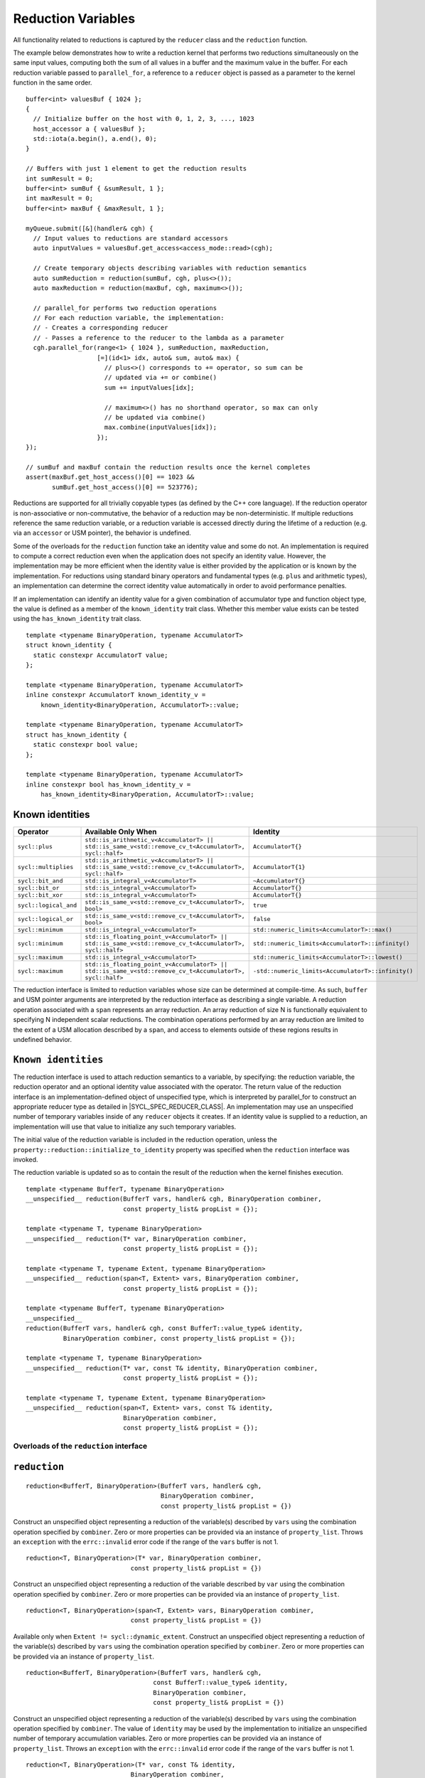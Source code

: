 ..
  Copyright 2023 The Khronos Group Inc.
  SPDX-License-Identifier: CC-BY-4.0

.. _reduction-variables:

*******************
Reduction Variables
*******************

All functionality related to reductions is captured by the ``reducer``
class and the ``reduction`` function.

The example below demonstrates how to write a reduction kernel that
performs two reductions simultaneously on the same input values,
computing both the sum of all values in a buffer and the maximum
value in the buffer. For each reduction variable passed to
``parallel_for``, a reference to a ``reducer`` object is passed
as a parameter to the kernel function in the same order.

::

  buffer<int> valuesBuf { 1024 };
  {
    // Initialize buffer on the host with 0, 1, 2, 3, ..., 1023
    host_accessor a { valuesBuf };
    std::iota(a.begin(), a.end(), 0);
  }

  // Buffers with just 1 element to get the reduction results
  int sumResult = 0;
  buffer<int> sumBuf { &sumResult, 1 };
  int maxResult = 0;
  buffer<int> maxBuf { &maxResult, 1 };

  myQueue.submit([&](handler& cgh) {
    // Input values to reductions are standard accessors
    auto inputValues = valuesBuf.get_access<access_mode::read>(cgh);

    // Create temporary objects describing variables with reduction semantics
    auto sumReduction = reduction(sumBuf, cgh, plus<>());
    auto maxReduction = reduction(maxBuf, cgh, maximum<>());

    // parallel_for performs two reduction operations
    // For each reduction variable, the implementation:
    // - Creates a corresponding reducer
    // - Passes a reference to the reducer to the lambda as a parameter
    cgh.parallel_for(range<1> { 1024 }, sumReduction, maxReduction,
                     [=](id<1> idx, auto& sum, auto& max) {
                       // plus<>() corresponds to += operator, so sum can be
                       // updated via += or combine()
                       sum += inputValues[idx];

                       // maximum<>() has no shorthand operator, so max can only
                       // be updated via combine()
                       max.combine(inputValues[idx]);
                     });
  });

  // sumBuf and maxBuf contain the reduction results once the kernel completes
  assert(maxBuf.get_host_access()[0] == 1023 &&
         sumBuf.get_host_access()[0] == 523776);

Reductions are supported for all trivially copyable types (as defined
by the C++ core language). If the reduction operator is non-associative
or non-commutative, the behavior of a reduction may be non-deterministic.
If multiple reductions reference the same reduction variable, or a
reduction variable is accessed directly during the lifetime of a reduction
(e.g. via an ``accessor`` or USM pointer), the behavior is undefined.

Some of the overloads for the ``reduction`` function take an identity
value and some do not. An implementation is required to compute a correct
reduction even when the application does not specify an identity value.
However, the implementation may be more efficient when the identity value
is either provided by the application or is known by the implementation.
For reductions using standard binary operators and fundamental types
(e.g. ``plus`` and arithmetic types), an implementation can determine the
correct identity value automatically in order to avoid performance penalties.

If an implementation can identify an identity value for a given combination
of accumulator type and function object type, the value is defined as a member
of the ``known_identity`` trait class. Whether this member value exists can be
tested using the ``has_known_identity`` trait class.

::

  template <typename BinaryOperation, typename AccumulatorT>
  struct known_identity {
    static constexpr AccumulatorT value;
  };

  template <typename BinaryOperation, typename AccumulatorT>
  inline constexpr AccumulatorT known_identity_v =
      known_identity<BinaryOperation, AccumulatorT>::value;

  template <typename BinaryOperation, typename AccumulatorT>
  struct has_known_identity {
    static constexpr bool value;
  };

  template <typename BinaryOperation, typename AccumulatorT>
  inline constexpr bool has_known_identity_v =
      has_known_identity<BinaryOperation, AccumulatorT>::value;

Known identities
================

.. list-table::
  :header-rows: 1

  * - Operator
    - Available Only When
    - Identity
  * - ``sycl::plus``
    - ``std::is_arithmetic_v<AccumulatorT> || std::is_same_v<std::remove_cv_t<AccumulatorT>, sycl::half>``
    - ``AccumulatorT{}``
  * - ``sycl::multiplies``
    - ``std::is_arithmetic_v<AccumulatorT> || std::is_same_v<std::remove_cv_t<AccumulatorT>, sycl::half>``
    - ``AccumulatorT{1}``
  * - ``sycl::bit_and``
    - ``std::is_integral_v<AccumulatorT>``
    - ``~AccumulatorT{}``
  * - ``sycl::bit_or``
    - ``std::is_integral_v<AccumulatorT>``
    - ``AccumulatorT{}``
  * - ``sycl::bit_xor``
    - ``std::is_integral_v<AccumulatorT>``
    - ``AccumulatorT{}``
  * - ``sycl::logical_and``
    - ``std::is_same_v<std::remove_cv_t<AccumulatorT>, bool>``
    - ``true``
  * - ``sycl::logical_or``
    - ``std::is_same_v<std::remove_cv_t<AccumulatorT>, bool>``
    - ``false``
  * - ``sycl::minimum``
    - ``std::is_integral_v<AccumulatorT>``
    - ``std::numeric_limits<AccumulatorT>::max()``
  * - ``sycl::minimum``
    - ``std::is_floating_point_v<AccumulatorT> || std::is_same_v<std::remove_cv_t<AccumulatorT>, sycl::half>``
    - ``std::numeric_limits<AccumulatorT>::infinity()``
  * - ``sycl::maximum``
    - ``std::is_integral_v<AccumulatorT>``
    - ``std::numeric_limits<AccumulatorT>::lowest()``
  * - ``sycl::maximum``
    - ``std::is_floating_point_v<AccumulatorT> || std::is_same_v<std::remove_cv_t<AccumulatorT>, sycl::half>``
    - ``-std::numeric_limits<AccumulatorT>::infinity()``

The reduction interface is limited to reduction variables whose size can be
determined at compile-time. As such, ``buffer`` and USM pointer arguments
are interpreted by the reduction interface as describing a single variable.
A reduction operation associated with a ``span`` represents an array
reduction. An array reduction of size N is functionally equivalent to
specifying N independent scalar reductions. The combination operations
performed by an array reduction are limited to the extent of a USM
allocation described by a ``span``, and access to elements outside
of these regions results in undefined behavior.

``Known identities``
====================

The reduction interface is used to attach reduction semantics to a variable,
by specifying: the reduction variable, the reduction operator and an
optional identity value associated with the operator.
The return value of the reduction interface is an
implementation-defined object of unspecified type, which is interpreted
by parallel_for to construct an appropriate reducer type
as detailed in |SYCL_SPEC_REDUCER_CLASS|.
An implementation may use an unspecified number of temporary variables
inside of any ``reducer`` objects it creates. If an identity value
is supplied to a reduction, an implementation will use that value
to initialize any such temporary variables.

The initial value of the reduction variable is included in the reduction
operation, unless the ``property::reduction::initialize_to_identity``
property was specified when the ``reduction`` interface was invoked.

The reduction variable is updated so as to contain the result of the
reduction when the kernel finishes execution.

::

  template <typename BufferT, typename BinaryOperation>
  __unspecified__ reduction(BufferT vars, handler& cgh, BinaryOperation combiner,
                            const property_list& propList = {});

  template <typename T, typename BinaryOperation>
  __unspecified__ reduction(T* var, BinaryOperation combiner,
                            const property_list& propList = {});

  template <typename T, typename Extent, typename BinaryOperation>
  __unspecified__ reduction(span<T, Extent> vars, BinaryOperation combiner,
                            const property_list& propList = {});

  template <typename BufferT, typename BinaryOperation>
  __unspecified__
  reduction(BufferT vars, handler& cgh, const BufferT::value_type& identity,
            BinaryOperation combiner, const property_list& propList = {});

  template <typename T, typename BinaryOperation>
  __unspecified__ reduction(T* var, const T& identity, BinaryOperation combiner,
                            const property_list& propList = {});

  template <typename T, typename Extent, typename BinaryOperation>
  __unspecified__ reduction(span<T, Extent> vars, const T& identity,
                            BinaryOperation combiner,
                            const property_list& propList = {});

========================================
Overloads of the ``reduction`` interface
========================================

``reduction``
=============

::

  reduction<BufferT, BinaryOperation>(BufferT vars, handler& cgh,
                                      BinaryOperation combiner,
                                      const property_list& propList = {})

Construct an unspecified object representing a reduction of the variable(s)
described by ``vars`` using the combination operation specified by
``combiner``. Zero or more properties can be provided via an instance of
``property_list``. Throws an ``exception`` with the ``errc::invalid``
error code if the range of the ``vars`` buffer is not 1.

::

  reduction<T, BinaryOperation>(T* var, BinaryOperation combiner,
                              const property_list& propList = {})

Construct an unspecified object representing a reduction of the variable
described by ``var`` using the combination operation specified
by ``combiner``. Zero or more properties can be provided via
an instance of ``property_list``.

::

  reduction<T, BinaryOperation>(span<T, Extent> vars, BinaryOperation combiner,
                              const property_list& propList = {})

Available only when ``Extent != sycl::dynamic_extent``. Construct
an unspecified object representing a reduction of the variable(s)
described by ``vars`` using the combination operation specified
by ``combiner``. Zero or more properties can be provided via an
instance of ``property_list``.

::

  reduction<BufferT, BinaryOperation>(BufferT vars, handler& cgh,
                                    const BufferT::value_type& identity,
                                    BinaryOperation combiner,
                                    const property_list& propList = {})

Construct an unspecified object representing a reduction of the
variable(s) described by ``vars`` using the combination operation
specified by ``combiner``. The value of ``identity`` may be used
by the implementation to initialize an unspecified number of
temporary accumulation variables. Zero or more properties can
be provided via an instance of ``property_list``. Throws an
``exception`` with the ``errc::invalid`` error code if the
range of the ``vars`` buffer is not 1.

::

  reduction<T, BinaryOperation>(T* var, const T& identity,
                              BinaryOperation combiner,
                              const property_list& propList = {})

Construct an unspecified object representing a reduction of the
variable described by ``var`` using the combination operation
specified by ``combiner``. The value of ``identity`` may be
used by the implementation to initialize an unspecified number
of temporary accumulation variables. Zero or more properties
can be provided via an instance of ``property_list``.

::

  reduction<T, BinaryOperation>(span<T, Extent> vars, const T& identity,
                              BinaryOperation combiner,
                              const property_list& propList = {})

Available only when ``Extent != sycl::dynamic_extent``. Construct
an unspecified object representing a reduction of the variable(s)
described by ``vars`` using the combination operation specified by
``combiner``. The value of ``identity`` may be used by the
implementation to initialize an unspecified number of temporary
accumulation variables. Zero or more properties can be provided
via an instance of ``property_list``.

=====================
 Reduction properties
=====================

``initialize_to_identity``
==========================

::

  property::reduction::initialize_to_identity

The ``initialize_to_identity`` property adds the requirement that the SYCL
runtime must initialize the ``reduction`` variable to the identity value
passed to the reduction interface, or to the identity value determined
by the ``known_identity`` trait if no identity value was specified.
If no identity value was specified and an identity value cannot
be determined by the ``known_identity`` trait, the compiler must
raise a diagnostic. When this property is set, the original value
of the reduction variable is not included in the reduction.

Constructors of the ``reduction property`` classes
==================================================

::

  property::reduction::initialize_to_identity::initialize_to_identity()

Constructs an initialize_to_identity property instance.

``reducer class``
=================

::

  // Exposition only
  template <typename T, typename BinaryOperation, int Dimensions,
            /* unspecified */>
  class reducer;

The ``reducer`` class defines the interface between a work-item
and a reduction variable during the execution of a SYCL kernel,
restricting access to the underlying reduction variable.
The intermediate values of a reduction variable cannot be
inspected during kernel execution, and the variable cannot be
updated using anything other than the reduction’s specified
combination operation. The combination order of different
reducers is unspecified, as are when and how the value of
each reducer is combined with the original reduction variable.

An implementation must guarantee that it is safe for multiple
work-items in a kernel to call the combine function of a
``reducer`` concurrently. An implementation is free to re-use
reducer variables (e.g. across work-groups scheduled to the
same compute unit) if it can guarantee that it is safe to do so.

===================================================
Member types and constants of the ``reducer`` class
===================================================

::

  value_type

The data type of the reduction variable. If this reducer object was
created from a buffer type ``BufferT``, this type is
``BufferT::value_type``. If this reducer object was created from
a USM pointer ``T*`` or a ``span span<T``, ``Extent>``,
this type is ``T``.

::

  binary_operation

The type of the combiner operator ``BinaryOperation`` that was
passed to the reduction function that created this reducer object.

::

  static constexpr int dimensions

The number of dimensions of the reduction variable.
If this reducer object was created from a buffer or a USM pointer,
the number of dimensions is ``0``. If this reducer object was
created from a span, the number of dimensions is ``1``.

=========================================
Member functions of the ``reducer`` class
=========================================

``combine``
===========

::

  reducer& combine(const T& partial)

Available only when: ``Dimensions == 0``. Combine the value
of ``partial`` with the reduction variable associated with
this ``reducer``. Returns ``*this``.

``operator[]``
==============

::

  __unspecified__ operator[](size_t index)

Available only when: ``Dimensions > 0``. Returns an instance of
an undefined intermediate type representing a ``reducer`` of
the same type as this ``reducer``, with the dimensionality
``Dimensions-1`` and containing an implicit SYCL ``id``
with index ``Dimensions`` set to ``index``. The intermediate
type returned must provide all member functions and operators
defined by the ``reducer`` class that are appropriate for the
type it represents (including this subscript operator).

``identity``
============

::

  T identity() const

Return the identity value of the combination operation
associated with this ``reducer``. Only available if the
identity value is known to the implementation.

============================================
Hidden friend operators of the reducer class
============================================

``operator+=``
==============

::

  reducer& operator+=(reducer& accum, const T& partial)

Equivalent to calling ``accum.combine(partial)``. Available only when:
``Dimensions == 0 && (std::is_same_v<BinaryOperation, plus<>>
|| std::is_same_v<BinaryOperation, plus<T>>)``.

``operator*=``
==============

::

  reducer& operator*=(reducer& accum, const T& partial)

Equivalent to calling ``accum.combine(partial)``. Available only when:
``Dimensions == 0 && (std::is_same_v<BinaryOperation, multiplies<>>
|| std::is_same_v<BinaryOperation, multiplies<T>>)``.

``operator&=``
==============

::

  reducer& operator&=(reducer& accum, const T& partial)

Equivalent to calling ``accum.combine(partial)``. Available only when:
``Dimensions == 0 && is_integral_v<T> &&
(std::is_same_v<BinaryOperation, bit_and<>> ||
std::is_same_v<BinaryOperation, bit_and<T>>)``.

``operator|=``
==============

::

  reducer& operator|=(reducer& accum, const T& partial)

Equivalent to calling ``accum.combine(partial)``. Available only when:
``Dimensions == 0 && is_integral_v<T> &&
(std::is_same_v<BinaryOperation, bit_or<>> ||
std::is_same_v<BinaryOperation, bit_or<T>>)``.

``operator^=``
==============

::

  reducer& operator^=(reducer& accum, const T& partial)

Equivalent to calling ``accum.combine(partial)``. Available only when:
``Dimensions == 0 && is_integral_v<T> &&
(std::is_same_v<BinaryOperation, bit_xor<>> |
std::is_same_v<BinaryOperation, bit_xor<T>>)``.

``operator++``
==============

::

  reducer& operator++(reducer& accum)

Equivalent to calling ``accum.combine(1)``. Available only when:
``Dimensions == 0 && std::is_integral_v<T> &&
!std::is_same_v<T, bool> && (std::is_same_v<BinaryOperation, plus<>> ||
std::is_same_v<BinaryOperation, plus<T>>)``.
